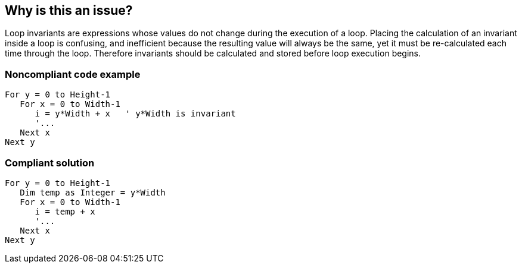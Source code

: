 == Why is this an issue?

Loop invariants are expressions whose values do not change during the execution of a loop. Placing the calculation of an invariant inside a loop is confusing, and inefficient because the resulting value will always be the same, yet it must be re-calculated each time through the loop. Therefore invariants should be calculated and stored before loop execution begins.


=== Noncompliant code example

[source,vb6]
----
For y = 0 to Height-1
   For x = 0 to Width-1
      i = y*Width + x   ' y*Width is invariant
      '...
   Next x
Next y
----


=== Compliant solution

[source,vb6]
----
For y = 0 to Height-1
   Dim temp as Integer = y*Width
   For x = 0 to Width-1
      i = temp + x
      '...
   Next x
Next y
----

ifdef::env-github,rspecator-view[]

'''
== Implementation Specification
(visible only on this page)

=== Message

Move the calculation of XXX outside the loop


endif::env-github,rspecator-view[]

